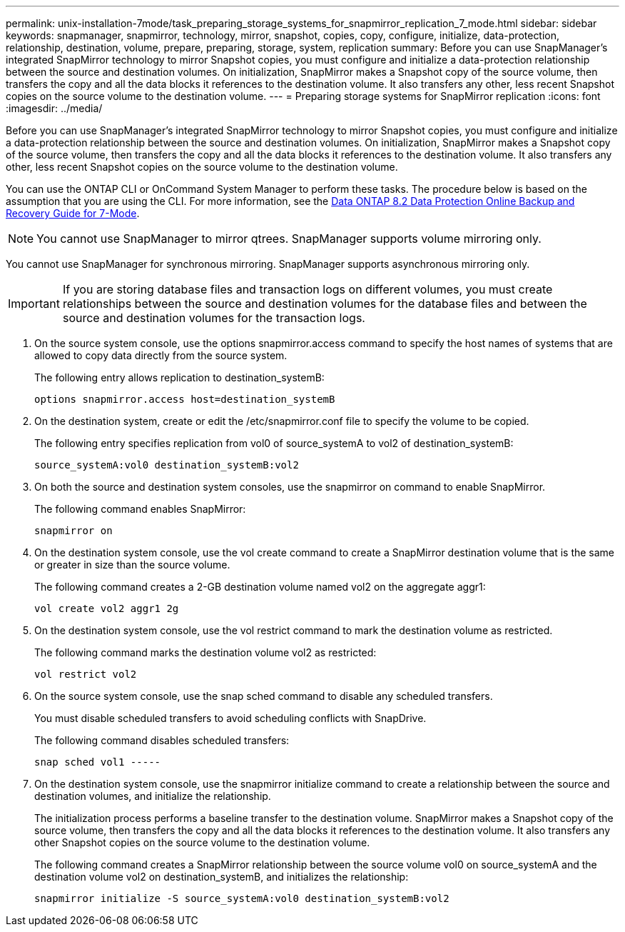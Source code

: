 ---
permalink: unix-installation-7mode/task_preparing_storage_systems_for_snapmirror_replication_7_mode.html
sidebar: sidebar
keywords: snapmanager, snapmirror, technology, mirror, snapshot, copies, copy, configure, initialize, data-protection, relationship, destination, volume, prepare, preparing, storage, system, replication
summary: Before you can use SnapManager’s integrated SnapMirror technology to mirror Snapshot copies, you must configure and initialize a data-protection relationship between the source and destination volumes. On initialization, SnapMirror makes a Snapshot copy of the source volume, then transfers the copy and all the data blocks it references to the destination volume. It also transfers any other, less recent Snapshot copies on the source volume to the destination volume.
---
= Preparing storage systems for SnapMirror replication
:icons: font
:imagesdir: ../media/

[.lead]
Before you can use SnapManager's integrated SnapMirror technology to mirror Snapshot copies, you must configure and initialize a data-protection relationship between the source and destination volumes. On initialization, SnapMirror makes a Snapshot copy of the source volume, then transfers the copy and all the data blocks it references to the destination volume. It also transfers any other, less recent Snapshot copies on the source volume to the destination volume.

You can use the ONTAP CLI or OnCommand System Manager to perform these tasks. The procedure below is based on the assumption that you are using the CLI. For more information, see the https://library.netapp.com/ecm/ecm_download_file/ECMP1368826[Data ONTAP 8.2 Data Protection Online Backup and Recovery Guide for 7-Mode].

NOTE: You cannot use SnapManager to mirror qtrees. SnapManager supports volume mirroring only.

You cannot use SnapManager for synchronous mirroring. SnapManager supports asynchronous mirroring only.

IMPORTANT: If you are storing database files and transaction logs on different volumes, you must create relationships between the source and destination volumes for the database files and between the source and destination volumes for the transaction logs.

. On the source system console, use the options snapmirror.access command to specify the host names of systems that are allowed to copy data directly from the source system.
+
The following entry allows replication to destination_systemB:
+
----
options snapmirror.access host=destination_systemB
----

. On the destination system, create or edit the /etc/snapmirror.conf file to specify the volume to be copied.
+
The following entry specifies replication from vol0 of source_systemA to vol2 of destination_systemB:
+
----
source_systemA:vol0 destination_systemB:vol2
----

. On both the source and destination system consoles, use the snapmirror on command to enable SnapMirror.
+
The following command enables SnapMirror:
+
----
snapmirror on
----

. On the destination system console, use the vol create command to create a SnapMirror destination volume that is the same or greater in size than the source volume.
+
The following command creates a 2-GB destination volume named vol2 on the aggregate aggr1:
+
----
vol create vol2 aggr1 2g
----

. On the destination system console, use the vol restrict command to mark the destination volume as restricted.
+
The following command marks the destination volume vol2 as restricted:
+
----
vol restrict vol2
----

. On the source system console, use the snap sched command to disable any scheduled transfers.
+
You must disable scheduled transfers to avoid scheduling conflicts with SnapDrive.
+
The following command disables scheduled transfers:
+
----
snap sched vol1 -----
----

. On the destination system console, use the snapmirror initialize command to create a relationship between the source and destination volumes, and initialize the relationship.
+
The initialization process performs a baseline transfer to the destination volume. SnapMirror makes a Snapshot copy of the source volume, then transfers the copy and all the data blocks it references to the destination volume. It also transfers any other Snapshot copies on the source volume to the destination volume.
+
The following command creates a SnapMirror relationship between the source volume vol0 on source_systemA and the destination volume vol2 on destination_systemB, and initializes the relationship:
+
----
snapmirror initialize -S source_systemA:vol0 destination_systemB:vol2
----
